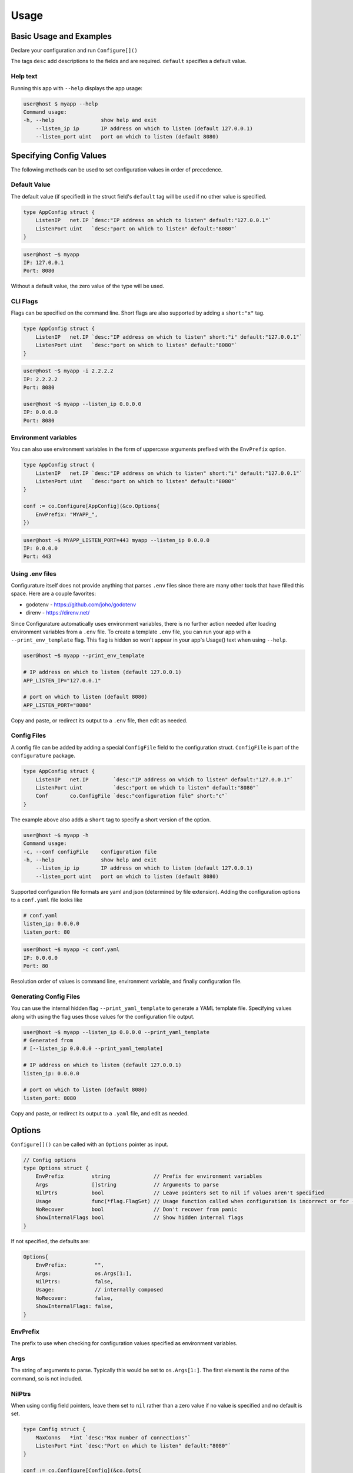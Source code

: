 ================
Usage
================

Basic Usage and Examples
================================

Declare your configuration and run ``Configure[]()``

.. code-block:: go
    :caption: main.go

    package main

    import (
        "fmt"
        "net"

        co "github.com/imoore76/configurature"
    )

    type AppConfig struct {
        ListenIP   net.IP `desc:"IP address on which to listen" default:"127.0.0.1"`
        ListenPort uint   `desc:"port on which to listen" default:"8080"`
    }

    func main() {

        conf := co.Configure[AppConfig](nil)

        fmt.Printf("IP: %s\n", conf.ListenIP)
        fmt.Printf("Port: %d\n", conf.ListenPort)
    }

The tags ``desc`` add descriptions to the fields and are required.
``default`` specifies a default value.

.. seealso::

    See :ref:`Tags<usage:tags>` for a complete list of tags.

Help text
---------------------------

Running this app with ``--help`` displays the app usage:

.. code-block:: shell

    user@host $ myapp --help
    Command usage:
    -h, --help               show help and exit
        --listen_ip ip       IP address on which to listen (default 127.0.0.1)
        --listen_port uint   port on which to listen (default 8080)


Specifying Config Values
==========================
The following methods can be used to set configuration values in order of 
precedence.


Default Value
---------------------------
The default value (if specified) in the struct field's
``default`` tag will be used
if no other value is specified.

.. code-block:: go

    type AppConfig struct {
        ListenIP   net.IP `desc:"IP address on which to listen" default:"127.0.0.1"`
        ListenPort uint   `desc:"port on which to listen" default:"8080"`
    }


.. code-block:: shell

    user@host ~$ myapp
    IP: 127.0.0.1
    Port: 8080


Without a default value, the zero value of the type will be used.

CLI Flags
---------------------------
Flags can be specified on the command line. Short flags are also supported
by adding a ``short:"x"`` tag.

.. code-block:: go

    type AppConfig struct {
        ListenIP   net.IP `desc:"IP address on which to listen" short:"i" default:"127.0.0.1"`
        ListenPort uint   `desc:"port on which to listen" default:"8080"`
    }

.. code-block:: shell

    user@host ~$ myapp -i 2.2.2.2
    IP: 2.2.2.2
    Port: 8080

    user@host ~$ myapp --listen_ip 0.0.0.0
    IP: 0.0.0.0
    Port: 8080

Environment variables
---------------------------
You can also use environment variables in the form of uppercase arguments
prefixed with the ``EnvPrefix`` option.

.. code-block:: go

    type AppConfig struct {
        ListenIP   net.IP `desc:"IP address on which to listen" short:"i" default:"127.0.0.1"`
        ListenPort uint   `desc:"port on which to listen" default:"8080"`
    }

    conf := co.Configure[AppConfig](&co.Options{
        EnvPrefix: "MYAPP_",
    })

.. code-block:: shell

    user@host ~$ MYAPP_LISTEN_PORT=443 myapp --listen_ip 0.0.0.0
    IP: 0.0.0.0
    Port: 443


.. seealso::
    
    See the ``--print_env_template`` flag documented in :ref:`Using env files<usage:using .env files>`.
    This can be used to list all the environment variables that can be set.

Using .env files
---------------------------

Configurature itself does not provide anything that
parses ``.env`` files since there are many other tools
that have filled this space. Here are a couple favorites:

* godotenv - https://github.com/joho/godotenv
* direnv - https://direnv.net/

Since Configurature automatically uses environment variables,
there is no further action needed after loading environment variables from a ``.env`` file.
To create a template ``.env`` file, you can run your app with a ``--print_env_template`` flag.
This flag is hidden so won't appear in your app's Usage() text when using ``--help``.

.. code-block:: shell

    user@host ~$ myapp --print_env_template

    # IP address on which to listen (default 127.0.0.1)
    APP_LISTEN_IP="127.0.0.1"

    # port on which to listen (default 8080)
    APP_LISTEN_PORT="8080"

Copy and paste, or redirect its output to a ``.env`` file,
then edit as needed.

Config Files
---------------------------
A config file can be added by adding a special ``ConfigFile`` field to the
configuration struct. ``ConfigFile`` is part of the ``configurature`` package.

.. code-block:: go

    type AppConfig struct {
        ListenIP   net.IP        `desc:"IP address on which to listen" default:"127.0.0.1"`
        ListenPort uint          `desc:"port on which to listen" default:"8080"`
        Conf       co.ConfigFile `desc:"configuration file" short:"c"`
    }

The example above also adds a ``short`` tag to specify a short version of the option.

.. code-block:: shell

    user@host ~$ myapp -h
    Command usage:
    -c, --conf configFile    configuration file
    -h, --help               show help and exit
        --listen_ip ip       IP address on which to listen (default 127.0.0.1)
        --listen_port uint   port on which to listen (default 8080)


Supported configuration file formats are yaml and json 
(determined by file extension). Adding the configuration options
to a ``conf.yaml`` file looks like

.. code-block:: yaml

    # conf.yaml
    listen_ip: 0.0.0.0
    listen_port: 80

.. code-block:: shell

    user@host ~$ myapp -c conf.yaml
    IP: 0.0.0.0
    Port: 80

Resolution order of values is command line, environment variable, and
finally configuration file.

Generating Config Files
---------------------------

You can use the internal hidden flag ``--print_yaml_template``
to generate a YAML template file. Specifying values along
with using the flag uses those values for the configuration
file output.

.. code-block:: shell

    user@host ~$ myapp --listen_ip 0.0.0.0 --print_yaml_template
    # Generated from
    # [--listen_ip 0.0.0.0 --print_yaml_template]

    # IP address on which to listen (default 127.0.0.1)
    listen_ip: 0.0.0.0

    # port on which to listen (default 8080)
    listen_port: 8080


Copy and paste, or redirect its output to a ``.yaml`` file,
and edit as needed.

Options
=======================
``Configure[]()`` can be called with an ``Options`` pointer as input.

.. code-block:: go

    // Config options
    type Options struct {
        EnvPrefix         string              // Prefix for environment variables
        Args              []string            // Arguments to parse
        NilPtrs           bool                // Leave pointers set to nil if values aren't specified
        Usage             func(*flag.FlagSet) // Usage function called when configuration is incorrect or for --help
        NoRecover         bool                // Don't recover from panic
        ShowInternalFlags bool                // Show hidden internal flags
    }

If not specified, the defaults are:

.. code-block:: go

    Options{
        EnvPrefix:         "",
        Args:              os.Args[1:],
        NilPtrs:           false,
        Usage:             // internally composed
        NoRecover:         false,
        ShowInternalFlags: false,
    }


EnvPrefix
-----------------------

The prefix to use when checking for configuration values specified as
environment variables.


Args
-----------------------

The string of arguments to parse. Typically this would be set to 
``os.Args[1:]``. The first element is the name of the command, so is not included.


NilPtrs
-----------------------

When using config field pointers, leave them set to ``nil`` rather than a zero
value if no value is specified and no default is set.

.. code-block:: go

    type Config struct {
        MaxConns   *int `desc:"Max number of connections"`
        ListenPort *int `desc:"Port on which to listen" default:"8080"`
    }

    conf := co.Configure[Config](&co.Opts{
        NilPtrs: true,
    })

    if conf.MaxConns != nil {
        fmt.Printf("MaxConns is %d\n", *conf.MaxConns)
    }
    fmt.Printf("ListenPort is %d\n", *conf.ListenPort)

This would result in ``ListenPort is 8080`` since no value was specified and no default was provided for MaxConns. With the default behavior, MaxConns would be a pointer to a zero value (`0` for ints).

NoRecover
-----------------------

The default behavior is to handle a ``panic()`` that occurs
during parsing, print its message to ``os.Stderr`` and exit.

.. code-block:: go

    if r := recover(); r != nil {
        fmt.Fprintf(os.Stderr, "error parsing configuration: %s\n", r)
        os.Exit(1)
    }

You can disable this behavior by setting ``NoRecover`` to true.
You may then handle panics in your app however you'd like.

.. code-block:: go

    var err error = nil
    var conf *AppConfig
    func() {
        defer func() {
            if r := recover(); r != nil {
                err = errors.New(r.(string))
            }
        }()
        conf = co.Configure[AppConfig](&co.Options{
            EnvPrefix: "APP_",
            Args:      os.Args[1:],
            NoRecover: true,
        })

    }()

    if err != nil {
        // custom handling
    }

ShowInternalFlags
----------------------

Show internal flags ``--print_env_template`` and ``--print_yaml_template`` in
Usage() text.


Usage
----------------------

Create and specify your own handler for command usage help. This occurs when incorrect configuration
flags are supplied or for ``--help``.
The default ``Usage`` function is 

.. code-block:: go

    func(f *pflag.FlagSet) {
        fmt.Println("Command usage:")
        fmt.Println(f.FlagUsages())
        os.Exit(0)
    }

Tags
=======================

The following struct tags are used by Configurature:

.. list-table::
    :header-rows: 1

    * - Tag
      - Description
    * - ``desc:"..."``
      - Provides a description for the field shown in the ``Usage`` message
    * - ``default:"..."``
      - Specifies the default value for the field
    * - ``short:"..."``
      - Specifies the short version of the flag
    * - ``name:"..."``
      - Specifies an alternate name for the field instead of using the struct field name converted to snake case
    * - ``hidden:""``
      - Hides the field from the "Usage" help displayed. It can still be specified on the cli, environment variable, or config file.
    * - ``ignore:""``
      - Makes Configurature completely ignore the struct field
    * - ``enum:"x,y,z"``
      - Only the values ``x``, ``y``, or ``z`` are valid for this field. This will automatically add the values to the help text of the field.
    * - ``validate:"..."``
      - Specifies `validators <#validators>`_ for this field separated by ``,``

.. note::
    
    Looking for a tag to indicate a field is required?
    Use the ``required`` or ``not_blank`` :doc:`validator </validators>`.
